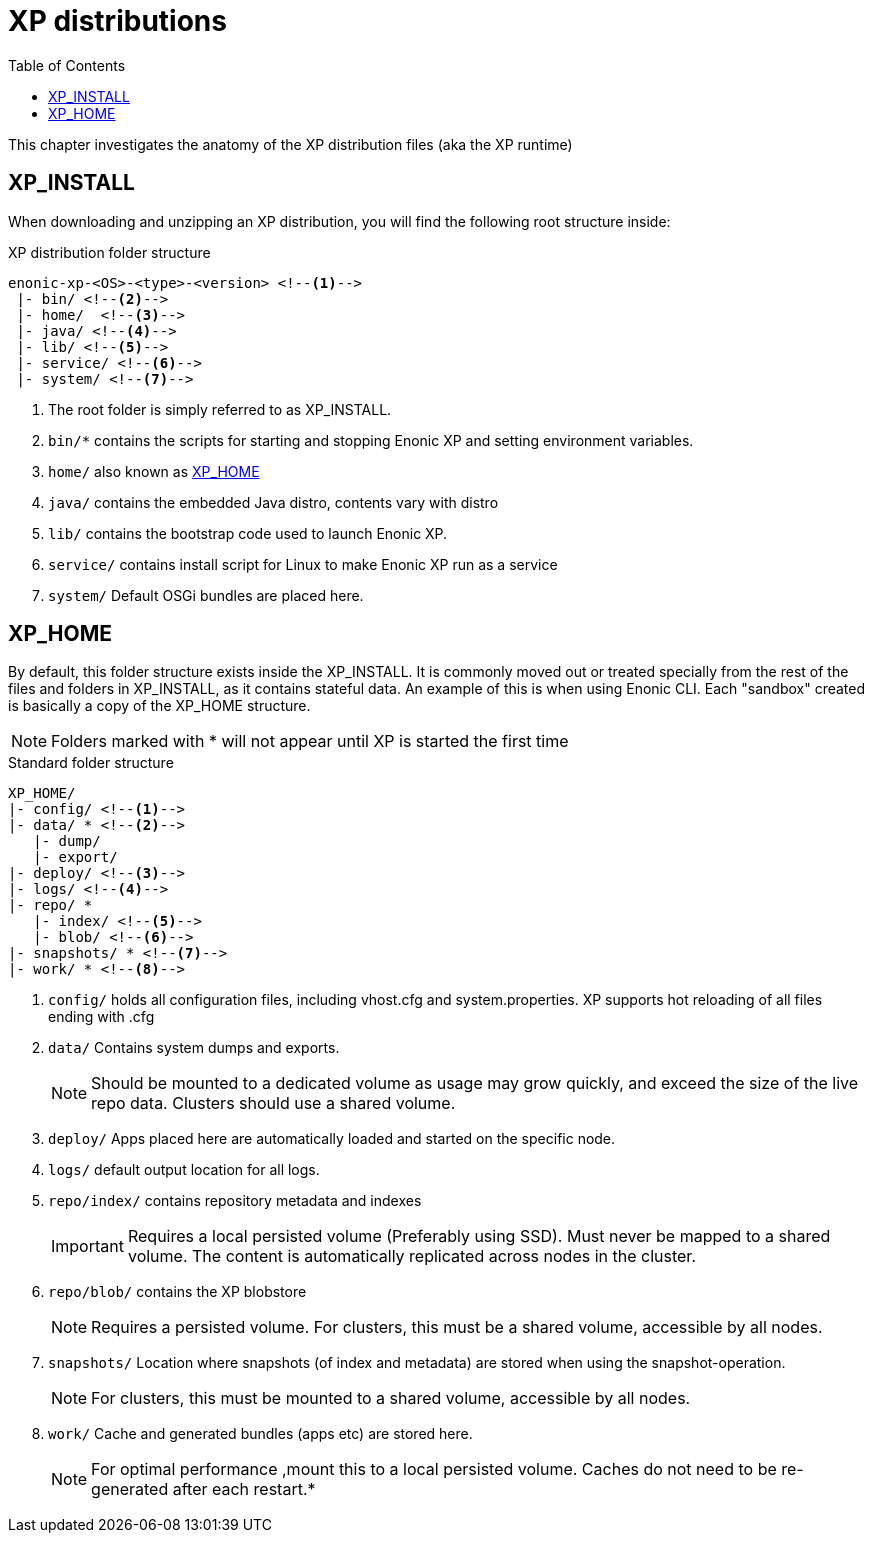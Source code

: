 = XP distributions
:toc: right
:imagesdir: config

This chapter investigates the anatomy of the XP distribution files (aka the XP runtime)

== XP_INSTALL

When downloading and unzipping an XP distribution, you will find the following root structure inside:

.XP distribution folder structure
[source,folders]
----
enonic-xp-<OS>-<type>-<version> <!--1-->
 |- bin/ <!--2-->
 |- home/  <!--3-->
 |- java/ <!--4-->
 |- lib/ <!--5-->
 |- service/ <!--6-->
 |- system/ <!--7-->
----

<1> The root folder is simply referred to as XP_INSTALL.
<2> `bin/*` contains the scripts for starting and stopping Enonic XP and setting environment variables.
<3> `home/` also known as <<XP_HOME>>
<4> `java/` contains the embedded Java distro, contents vary with distro
<5> `lib/` contains the bootstrap code used to launch Enonic XP.
<6> `service/` contains install script for Linux to make Enonic XP run as a service
<7> `system/` Default OSGi bundles are placed here.

[#xp_home]
== XP_HOME

By default, this folder structure exists inside the XP_INSTALL.
It is commonly moved out or treated specially from the rest of the files and folders in XP_INSTALL, as it contains stateful data.
An example of this is when using Enonic CLI. Each "sandbox" created is basically a copy of the XP_HOME structure.

// TODO You may specify a different location for XP_HOME by passing a parameter when starting XP, or specifying XP_HOME as an environment variable.

NOTE: Folders marked with * will not appear until XP is started the first time

.Standard folder structure
[source,folders]
----
XP_HOME/
|- config/ <!--1-->
|- data/ * <!--2-->
   |- dump/
   |- export/
|- deploy/ <!--3-->
|- logs/ <!--4-->
|- repo/ *
   |- index/ <!--5-->
   |- blob/ <!--6-->
|- snapshots/ * <!--7-->
|- work/ * <!--8-->
----

<1> `config/` holds all configuration files, including vhost.cfg and system.properties. XP supports hot reloading of all files ending with .cfg
<2> `data/` Contains system dumps and exports. 
+
NOTE: Should be mounted to a dedicated volume as usage may grow quickly, and exceed the size of the live repo data. Clusters should use a shared volume.
+
<3> `deploy/` Apps placed here are automatically loaded and started on the specific node.
<4> `logs/` default output location for all logs.
<5> `repo/index/` contains repository metadata and indexes
+
IMPORTANT: Requires a local persisted volume (Preferably using SSD). Must never be mapped to a shared volume. The content is automatically replicated across nodes in the cluster.
+
<6> `repo/blob/` contains the XP blobstore
+
NOTE: Requires a persisted volume. For clusters, this must be a shared volume, accessible by all nodes.
+
<7> `snapshots/` Location where snapshots (of index and metadata) are stored when using the snapshot-operation.
+
NOTE: For clusters, this must be mounted to a shared volume, accessible by all nodes.
+
<8> `work/` Cache and generated bundles (apps etc) are stored here.
+
NOTE: For optimal performance ,mount this to a local persisted volume. Caches do not need to be re-generated after each restart.*
+
